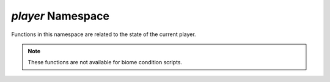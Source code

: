 *player* Namespace
==================

Functions in this namespace are related to the state of the current player.

.. note::
    These functions are not available for biome condition scripts.

.. js:function:: Boolean player.isCreative()

    Evaluates whether the player is in creative mode.

    :return: ``true`` if the player is in creative mode, ``false`` otherwise.
    :rtype: Boolean

.. js:function:: Boolean player.isBurning()

    Evaluates whether the player is isBurning

    :return: ``true`` if the player is burning, ``false`` otherwise.
    :rtype: Boolean

.. js:function:: Boolean player.isSuffocating()

    Evaluates whether the player is suffocating.

    :return: ``true`` if the player is suffocating, ``false`` otherwise.
    :rtype: Boolean

.. js:function:: Boolean player.isFlying()

    Evaluates whether the player is flying.

    :return: ``true`` if the player is flying, ``false`` otherwise.
    :rtype: Boolean

.. js:function:: Boolean player.isSprinting()

    Evaluates whether the player is sprinting.

    :return: ``true`` if the player is sprinting, ``false`` otherwise.
    :rtype: Boolean

.. js:function:: Boolean player.isInLava()

    Evaluates whether the player is located within lava.

    :return: ``true`` if the player is in lava, ``false`` otherwise.
    :rtype: Boolean

.. js:function:: Boolean player.isInvisible()

    Evaluates whether the player is invisible.

    :return: ``true`` if the player is invisible, ``false`` otherwise.
    :rtype: Boolean

.. js:function:: Boolean player.isInWater()

    Evaluates whether the player is in water.

    :return: ``true`` if the player is in water, ``false`` otherwise.
    :rtype: Boolean

.. js:function:: Boolean player.isMoving()

    Evaluates whether the player is moving, ``false`` otherwise.
    :rtype: Boolean

.. js:function:: Boolean player.isWet()

    Evaluates whether the player is wet.

    :return: ``true`` if the player is wet, ``false`` otherwise.
    :rtype: Boolean

.. js:function:: Boolean player.isRiding()

    Evaluates whether the player is riding an entity such as a horse or minecart.

    :return: ``true`` if the player is riding, ``false`` otherwise.
    :rtype: Boolean

.. js:function:: Boolean player.isOnGround()

    Evaluates whether the player is on the ground.

    :return: ``true`` if the player is on the ground, ``false`` otherwise.
    :rtype: Boolean

.. js:function:: Boolean player.canRainOn()

    Evaluates whether the player is in the open where rain can fall on them.

    :return: ``true`` if the player can be rained on, ``false`` otherwise.
    :rtype: Boolean

.. js:function:: Boolean player.canSeeSky()

    Evaluates whether the player is able to see the sky when looking up.

    :return: ``true`` if the player can see the sky, ``false`` otherwise.
    :rtype: Boolean

.. js:function:: Float player.getHealth()

    Gets the current health of the player.

    :return: Player's current health
    :rtype: Float

.. js:function:: Float player.getMaxHealth()

    Gets the players maximum possible health value.

    :return: Player's maximum health
    :rtype: Float

.. js:function:: Float player.getFoodLevel()

    Gets the players current food level.

    :return: Player's current food level
    :rtype: Float

.. js:function:: Float player.getFoodSaturationLevel()

    Gets the player's current food saturation level.

    :return: Player's current food saturation level.
    :rtype: Float

.. js:function:: Double player.getX()

    Gets the X value of the player's current block position.

    :return: X value of the block position of the player
    :rtype: Double

.. js:function:: Double player.getY()

    Gets the Y value of the player's current block position.

    :return: Y value of the block position of the player
    :rtype: Double

.. js:function:: Double player.getZ()

    Gets the Z value of the player's current block position.

    :return: Z value of the block position of the player
    :rtype: Double

.. js:function:: Boolean player.hasEffect(String effect)

    Evaluates whether the player has the specified effect. The effect is expressed as a resource location ID.

    :param effect: The effect to check for
    :type effect: String
    :return: Returns ``true`` if the player has the given effect, ``false`` otherwise.
    :rtype: Boolean
